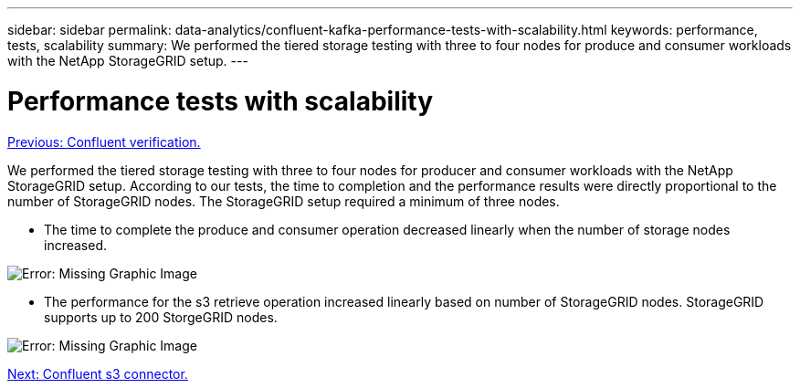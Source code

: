 ---
sidebar: sidebar
permalink: data-analytics/confluent-kafka-performance-tests-with-scalability.html
keywords: performance, tests, scalability
summary: We performed the tiered storage testing with three to four nodes for produce and consumer workloads with the NetApp StorageGRID setup.
---

= Performance tests with scalability
:hardbreaks:
:nofooter:
:icons: font
:linkattrs:
:imagesdir: ./../media/

//
// This file was created with NDAC Version 2.0 (August 17, 2020)
//
// 2021-11-15 09:15:45.940807
//


link:confluent-kafka-confluent-kafka-certification.html[Previous: Confluent verification.]

We performed the tiered storage testing with three to four nodes for producer and consumer workloads with the NetApp StorageGRID setup. According to our tests, the time to completion and the performance results were directly proportional to the number of StorageGRID nodes. The StorageGRID setup required a minimum of three nodes.

* The time to complete the produce and consumer operation decreased linearly when the number of storage nodes increased.

image:confluent-kafka-image9.png[Error: Missing Graphic Image]

* The performance for the s3 retrieve operation increased linearly based on number of StorageGRID nodes. StorageGRID supports up to 200 StorgeGRID nodes.

image:confluent-kafka-image10.png[Error: Missing Graphic Image]

link:confluent-kafka-kafka-s3-connector.html[Next: Confluent s3 connector.]
